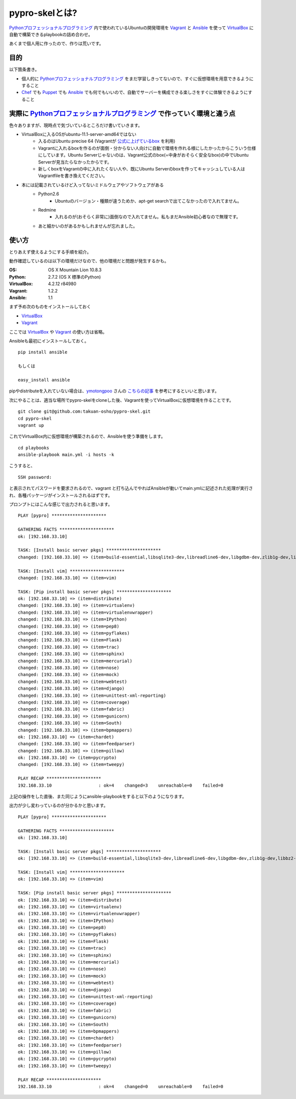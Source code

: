 pypro-skelとは?
===============

Pythonプロフェッショナルプログラミング_ 内で使われているUbuntuの開発環境を Vagrant_ と Ansible_ を使って VirtualBox_ に自動で構築できるplaybookの詰め合わせ。

あくまで個人用に作ったので、作りは荒いです。

目的
----

以下箇条書き。

- 個人的に Pythonプロフェッショナルプログラミング_ をまだ学習しきってないので、すぐに仮想環境を用意できるようにすること
- Chef_ でも Puppet_ でも Ansible_ でも何でもいいので、自動でサーバーを構成できる楽しさをすぐに体験できるようにすること

実際に Pythonプロフェッショナルプログラミング_ で作っていく環境と違う点
-------------------------------------------------------------------------

色々ありますが、現時点で気づいているところだけ書いていきます。

- VirtualBoxに入るOSがubuntu-11.1-server-amd64ではない
    - 入るのはUbuntu precise 64 (Vagrantが `公式に上げているbox <http://files.vagrantup.com/precise64.box>`_ を利用)
    - Vagrantに入れるboxを作るのが面倒・分からない人向けに自動で環境を作れる様にしたかったからこういう仕様にしています。Ubuntu Serverじゃないのは、Vagrant公式のbox(=中身がおそらく安全なbox)の中でUbuntu Serverが見当たらなかったからです。
    - 新しくboxをVagrantの中に入れたくない人や、既にUbuntu Serverのboxを作ってキャッシュしている人はVagrantfileを書き換えてください。

- 本には記載されているけど入ってないミドルウェアやソフトウェアがある
    - Python2.6
        - Ubuntuのバージョン・種類が違うためか、apt-get searchで出てこなかったので入れてません。
    - Redmine
        - 入れるのが(おそらく非常に)面倒なので入れてません。私もまだAnsible初心者なので無理です。
    - あと細かいのがあるかもしれませんが忘れました。


使い方
------

とりあえず使えるようにする手順を紹介。

動作確認しているのは以下の環境だけなので、他の環境だと問題が発生するかも。

:OS:
    OS X Mountain Lion 10.8.3
:Python:
    2.7.2 (OS X 標準のPython)
:VirtualBox:
    4.2.12 r84980
:Vagrant:
    1.2.2
:Ansible:
    1.1

まず予め次のものをインストールしておく

- VirtualBox_
- Vagrant_

ここでは VirtualBox_ や Vagrant_ の使い方は省略。

Ansibleも最初にインストールしておく。

::

    pip install ansible

    もしくは

    easy_install ansible

pipやdistributeを入れていない場合は、`ymotongpoo <https://github.com/ymotongpoo>`_ さんの `こちらの記事 <http://ymotongpoo.hatenablog.com/entry/2012/10/18/144352>`_ を参考にするといいと思います。

次にやることは、適当な場所でpypro-skelをcloneした後、Vagrantを使ってVirtualBoxに仮想環境を作ることです。

::

    git clone git@github.com:takuan-osho/pypro-skel.git
    cd pypro-skel
    vagrant up

これでVirtualBox内に仮想環境が構築されるので、Ansibleを使う準備をします。

::

    cd playbooks
    ansible-playbook main.yml -i hosts -k

こうすると、

::

    SSH password:

と表示されてパスワードを要求されるので、vagrant と打ち込んでやればAnsibleが動いてmain.ymlに記述された処理が実行され、各種パッケージがインストールされるはずです。

プロンプトにはこんな感じで出力されると思います。

::

    PLAY [pypro] *********************

    GATHERING FACTS *********************
    ok: [192.168.33.10]

    TASK: [Install basic server pkgs] *********************
    changed: [192.168.33.10] => (item=build-essential,libsqlite3-dev,libreadline6-dev,libgdbm-dev,zlib1g-dev,libbz2-dev,sqlite3,tk-dev,zip,python-dev,python-pip,python-setuptools,python3.2,subversion,openjdk-7-jre-headless,nginx)

    TASK: [Install vim] *********************
    changed: [192.168.33.10] => (item=vim)

    TASK: [Pip install basic server pkgs] *********************
    ok: [192.168.33.10] => (item=distribute)
    changed: [192.168.33.10] => (item=virtualenv)
    changed: [192.168.33.10] => (item=virtualenvwrapper)
    changed: [192.168.33.10] => (item=IPython)
    changed: [192.168.33.10] => (item=pep8)
    changed: [192.168.33.10] => (item=pyflakes)
    changed: [192.168.33.10] => (item=Flask)
    changed: [192.168.33.10] => (item=trac)
    changed: [192.168.33.10] => (item=sphinx)
    changed: [192.168.33.10] => (item=mercurial)
    changed: [192.168.33.10] => (item=nose)
    changed: [192.168.33.10] => (item=mock)
    changed: [192.168.33.10] => (item=webtest)
    changed: [192.168.33.10] => (item=django)
    changed: [192.168.33.10] => (item=unittest-xml-reporting)
    changed: [192.168.33.10] => (item=coverage)
    changed: [192.168.33.10] => (item=fabric)
    changed: [192.168.33.10] => (item=gunicorn)
    changed: [192.168.33.10] => (item=South)
    changed: [192.168.33.10] => (item=bpmappers)
    ok: [192.168.33.10] => (item=chardet)
    changed: [192.168.33.10] => (item=feedparser)
    changed: [192.168.33.10] => (item=pillow)
    ok: [192.168.33.10] => (item=pycrypto)
    changed: [192.168.33.10] => (item=tweepy)

    PLAY RECAP *********************
    192.168.33.10                  : ok=4    changed=3    unreachable=0    failed=0

上記の操作をした直後、また同じようにansible-playbookをすると以下のようになります。

出力が少し変わっているのが分かるかと思います。

::

    PLAY [pypro] *********************

    GATHERING FACTS *********************
    ok: [192.168.33.10]

    TASK: [Install basic server pkgs] *********************
    ok: [192.168.33.10] => (item=build-essential,libsqlite3-dev,libreadline6-dev,libgdbm-dev,zlib1g-dev,libbz2-dev,sqlite3,tk-dev,zip,python-dev,python-pip,python-setuptools,python3.2,subversion,openjdk-7-jre-headless,nginx)

    TASK: [Install vim] *********************
    ok: [192.168.33.10] => (item=vim)

    TASK: [Pip install basic server pkgs] *********************
    ok: [192.168.33.10] => (item=distribute)
    ok: [192.168.33.10] => (item=virtualenv)
    ok: [192.168.33.10] => (item=virtualenvwrapper)
    ok: [192.168.33.10] => (item=IPython)
    ok: [192.168.33.10] => (item=pep8)
    ok: [192.168.33.10] => (item=pyflakes)
    ok: [192.168.33.10] => (item=Flask)
    ok: [192.168.33.10] => (item=trac)
    ok: [192.168.33.10] => (item=sphinx)
    ok: [192.168.33.10] => (item=mercurial)
    ok: [192.168.33.10] => (item=nose)
    ok: [192.168.33.10] => (item=mock)
    ok: [192.168.33.10] => (item=webtest)
    ok: [192.168.33.10] => (item=django)
    ok: [192.168.33.10] => (item=unittest-xml-reporting)
    ok: [192.168.33.10] => (item=coverage)
    ok: [192.168.33.10] => (item=fabric)
    ok: [192.168.33.10] => (item=gunicorn)
    ok: [192.168.33.10] => (item=South)
    ok: [192.168.33.10] => (item=bpmappers)
    ok: [192.168.33.10] => (item=chardet)
    ok: [192.168.33.10] => (item=feedparser)
    ok: [192.168.33.10] => (item=pillow)
    ok: [192.168.33.10] => (item=pycrypto)
    ok: [192.168.33.10] => (item=tweepy)

    PLAY RECAP *********************
    192.168.33.10                  : ok=4    changed=0    unreachable=0    failed=0

.. _Pythonプロフェッショナルプログラミング: http://www.shuwasystem.co.jp/products/7980html/3294.html
.. _VirtualBox: https://www.virtualbox.org/
.. _Vagrant: http://www.vagrantup.com/
.. _Ansible: http://ansible.cc
.. _Chef: http://www.opscode.com/chef/
.. _Puppet: http://puppetlabs.com/puppet/what-is-puppet/
